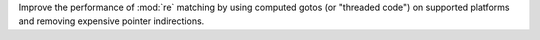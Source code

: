 Improve the performance of :mod:`re` matching by using computed gotos (or
"threaded code") on supported platforms and removing expensive pointer
indirections.
